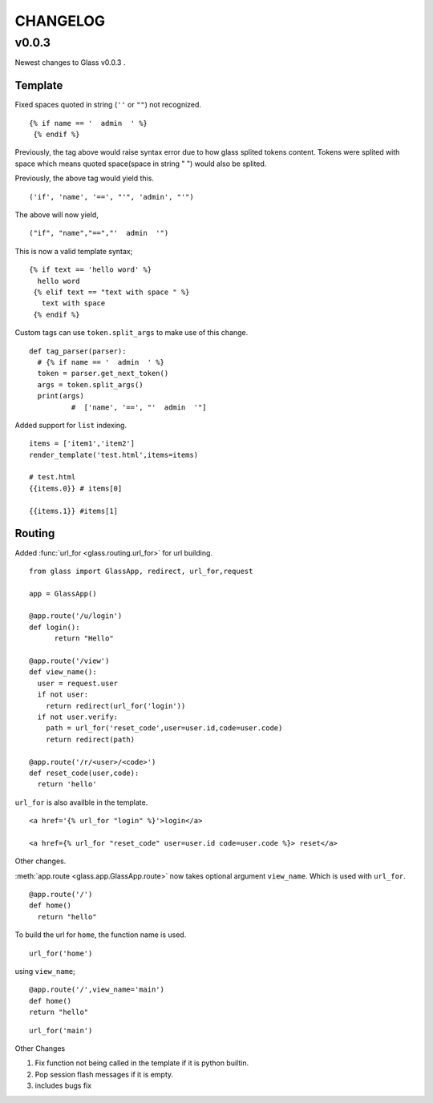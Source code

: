 CHANGELOG
=============


v0.0.3
----------


Newest changes to Glass v0.0.3 .

Template
~~~~~~~~~~

Fixed spaces quoted in string (``''`` or ``""``) not recognized.

::

 {% if name == '  admin  ' %}
  {% endif %}


Previously, the tag above would raise syntax error due to how glass splited tokens content. Tokens were splited with space which means quoted space(space in string " ") would also be splited.

Previously, the above tag would yield this.
::

  ('if', 'name', '==', "'", 'admin', "'")

The above will now yield,
::

  ("if", "name","==","'  admin  '")


This is now a valid template syntax;
::

   {% if text == 'hello word' %}
     hello word
    {% elif text == "text with space " %}
      text with space
    {% endif %}

Custom tags can use ``token.split_args`` to make use of this change.


::

  def tag_parser(parser):
    # {% if name == '  admin  ' %}
    token = parser.get_next_token()
    args = token.split_args()
    print(args)
	    #  ['name', '==', "'  admin  '"]

Added support for ``list`` indexing.

::

  items = ['item1','item2']
  render_template('test.html',items=items)

  # test.html
  {{items.0}} # items[0]

  {{items.1}} #items[1]



Routing
~~~~~~~~

Added :func:`url_for <glass.routing.url_for>` for url building.
::

  from glass import GlassApp, redirect, url_for,request

  app = GlassApp()

  @app.route('/u/login')
  def login():
	return "Hello"

  @app.route('/view')
  def view_name():
    user = request.user
    if not user:
      return redirect(url_for('login'))
    if not user.verify:
      path = url_for('reset_code',user=user.id,code=user.code)
      return redirect(path)

  @app.route('/r/<user>/<code>')
  def reset_code(user,code):
    return 'hello'

``url_for`` is also availble in the template.


::

	<a href='{% url_for "login" %}'>login</a>

	<a href={% url_for "reset_code" user=user.id code=user.code %}> reset</a>

Other changes.

:meth:`app.route <glass.app.GlassApp.route>` now takes optional argument ``view_name``. Which is used with ``url_for``.

::

  @app.route('/')
  def home()
    return "hello"


To build the url for ``home``, the function name is used.

::

	url_for('home')

using ``view_name``;

::

  @app.route('/',view_name='main')
  def home()
  return "hello"


::

  url_for('main')



Other Changes

1. Fix function not being called in the template if it is python builtin.
2. Pop session flash messages if it is empty.
3. includes bugs fix
